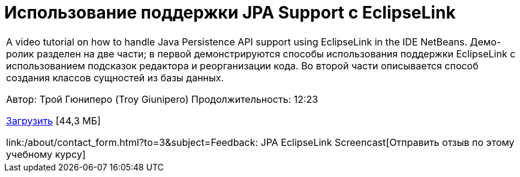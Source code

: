 // 
//     Licensed to the Apache Software Foundation (ASF) under one
//     or more contributor license agreements.  See the NOTICE file
//     distributed with this work for additional information
//     regarding copyright ownership.  The ASF licenses this file
//     to you under the Apache License, Version 2.0 (the
//     "License"); you may not use this file except in compliance
//     with the License.  You may obtain a copy of the License at
// 
//       http://www.apache.org/licenses/LICENSE-2.0
// 
//     Unless required by applicable law or agreed to in writing,
//     software distributed under the License is distributed on an
//     "AS IS" BASIS, WITHOUT WARRANTIES OR CONDITIONS OF ANY
//     KIND, either express or implied.  See the License for the
//     specific language governing permissions and limitations
//     under the License.
//

= Использование поддержки JPA Support с EclipseLink
:jbake-type: tutorial
:jbake-tags: tutorials 
:markup-in-source: verbatim,quotes,macros
:jbake-status: published
:icons: font
:syntax: true
:source-highlighter: pygments
:toc: left
:toc-title:
:description: Использование поддержки JPA Support с EclipseLink - Apache NetBeans
:keywords: Apache NetBeans, Tutorials, Использование поддержки JPA Support с EclipseLink

|===
|A video tutorial on how to handle Java Persistence API support using EclipseLink in the IDE NetBeans. Демо-ролик разделен на две части; в первой демонстрируются способы использования поддержки EclipseLink с использованием подсказок редактора и реорганизации кода. Во второй части описывается способ создания классов сущностей из базы данных.

Автор: Трой Гюниперо (Troy Giunipero)
Продолжительность: 12:23

link:http://bits.netbeans.org/media/eclipselink-demo.flv[+Загрузить+] [44,3 МБ]

link:/about/contact_form.html?to=3&subject=Feedback: JPA EclipseLink Screencast[+Отправить отзыв по этому учебному курсу+]
 
|===

  

